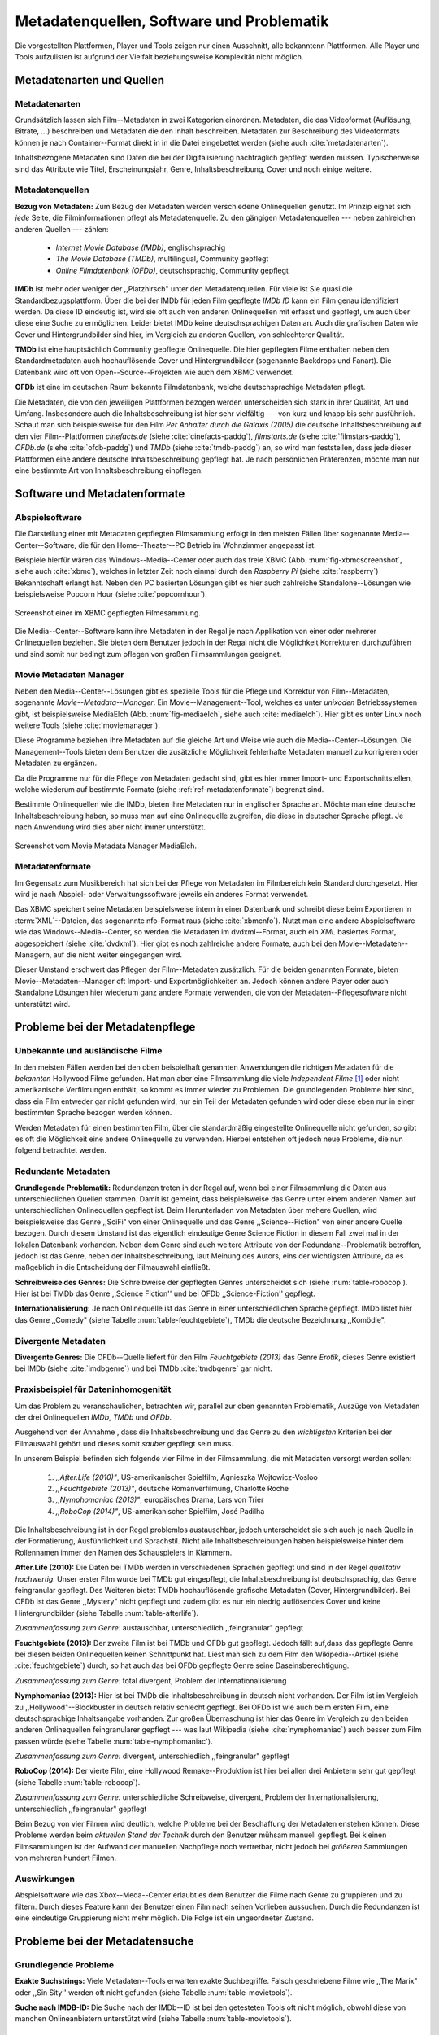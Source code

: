 ##########################################
Metadatenquellen, Software und Problematik
##########################################

Die vorgestellten Plattformen, Player und Tools zeigen nur einen Ausschnitt,
alle bekanntenn Plattformen. Alle Player und Tools aufzulisten ist aufgrund der
Vielfalt beziehungsweise Komplexität nicht möglich.

Metadatenarten und Quellen
==========================

Metadatenarten
--------------

Grundsätzlich lassen sich Film--Metadaten in zwei Kategorien
einordnen. Metadaten, die das Videoformat (Auflösung, Bitrate, ...) beschreiben
und Metadaten die den Inhalt beschreiben. Metadaten zur Beschreibung des
Videoformats können je nach Container--Format direkt in in die Datei eingebettet
werden (siehe auch :cite:`metadatenarten`).

Inhaltsbezogene Metadaten sind Daten die bei der Digitalisierung nachträglich
gepflegt werden müssen. Typischerweise sind das Attribute wie Titel,
Erscheinungsjahr, Genre, Inhaltsbeschreibung, Cover und noch einige weitere.

Metadatenquellen
----------------

**Bezug von Metadaten:** Zum Bezug der Metadaten werden verschiedene
Onlinequellen genutzt. Im Prinzip eignet sich *jede* Seite, die
Filminformationen pflegt als Metadatenquelle. Zu den gängigen
Metadatenquellen --- neben zahlreichen anderen Quellen --- zählen:

 * *Internet Movie Database (IMDb)*, englischsprachig
 * *The Movie Database (TMDb)*, multilingual, Community gepflegt
 * *Online Filmdatenbank (OFDb)*, deutschsprachig, Community gepflegt

**IMDb** ist mehr oder weniger der ,,Platzhirsch" unter den Metadatenquellen.
Für viele ist Sie quasi die Standardbezugsplattform. Über die bei der IMDb für
jeden Film gepflegte *IMDb ID* kann ein Film genau identifiziert werden. Da
diese ID eindeutig ist, wird sie oft auch von anderen Onlinequellen mit erfasst
und gepflegt, um auch über diese eine Suche zu ermöglichen. Leider bietet IMDb
keine deutschsprachigen Daten an. Auch die grafischen Daten wie Cover und
Hintergrundbilder sind hier, im Vergleich zu anderen Quellen, von schlechterer
Qualität.

**TMDb** ist eine hauptsächlich Community gepflegte Onlinequelle. Die hier
gepflegten Filme enthalten neben den Standardmetadaten auch hochauflösende
Cover und Hintergrundbilder (sogenannte Backdrops und Fanart). Die Datenbank
wird oft von Open--Source--Projekten wie auch dem XBMC verwendet.

**OFDb** ist eine im deutschen Raum bekannte Filmdatenbank, welche
deutschsprachige Metadaten pflegt.

Die Metadaten, die von den jeweiligen Plattformen bezogen werden unterscheiden
sich stark in ihrer Qualität, Art und Umfang.  Insbesondere auch die
Inhaltsbeschreibung ist hier sehr vielfältig --- von kurz und knapp bis sehr
ausführlich. Schaut man sich beispielsweise für den Film *Per Anhalter durch die
Galaxis (2005)* die deutsche Inhaltsbeschreibung auf den vier Film--Plattformen
*cinefacts.de* (siehe :cite:`cinefacts-paddg`), *filmstarts.de* (siehe
:cite:`filmstars-paddg`), *OFDb.de* (siehe :cite:`ofdb-paddg`) und *TMDb* (siehe
:cite:`tmdb-paddg`) an, so wird man feststellen, dass jede dieser Plattformen
eine andere deutsche Inhaltsbeschreibung gepflegt hat. Je nach persönlichen
Präferenzen, möchte man nur eine bestimmte Art von Inhaltsbeschreibung
einpflegen.


Software und Metadatenformate
=============================

Abspielsoftware
---------------

Die Darstellung einer mit Metadaten gepflegten Filmsammlung erfolgt in den
meisten Fällen über sogenannte Media--Center--Software, die für den
Home--Theater--PC Betrieb im Wohnzimmer angepasst ist.

Beispiele hierfür wären das Windows--Media--Center oder auch das freie
XBMC (Abb. :num:`fig-xbmcscreenshot`, siehe auch :cite:`xbmc`),
welches in letzter Zeit noch einmal durch den *Raspberry Pi* (siehe
:cite:`raspberry`) Bekanntschaft erlangt hat. Neben den PC basierten Lösungen
gibt es hier auch zahlreiche Standalone--Lösungen wie beispielsweise Popcorn
Hour (siehe :cite:`popcornhour`).

.. _fig-xbmcscreenshot:

.. figure:: fig/xbmc-screenshot.png
    :alt: Screenshot einer im XBMC gepflegten Filmesammlung.
    :width: 90%
    :align: center

    Screenshot einer im XBMC gepflegten Filmesammlung.

Die Media--Center--Software kann ihre Metadaten in der Regal je nach Applikation
von einer oder mehrerer Onlinequellen beziehen. Sie bieten dem Benutzer jedoch
in der Regal nicht die Möglichkeit Korrekturen durchzuführen und sind somit nur
bedingt zum pflegen von großen Filmsammlungen geeignet.


Movie Metadaten Manager
-----------------------

Neben den Media--Center--Lösungen gibt es spezielle Tools für die Pflege und
Korrektur von Film--Metadaten, sogenannte *Movie--Metadata--Manager*. Ein
Movie--Management--Tool, welches es unter *unixoden* Betriebssystemen
gibt, ist beispielsweise MediaElch (Abb.  :num:`fig-mediaelch`, siehe auch
:cite:`mediaelch`). Hier gibt es unter Linux noch weitere Tools (siehe
:cite:`moviemanager`).

Diese Programme beziehen ihre Metadaten auf die gleiche Art und Weise wie auch
die Media--Center--Lösungen. Die Management--Tools bieten dem Benutzer die
zusätzliche Möglichkeit fehlerhafte Metadaten manuell zu korrigieren oder
Metadaten zu ergänzen.

Da die Programme nur für die Pflege von Metadaten gedacht sind, gibt es hier
immer Import- und Exportschnittstellen, welche wiederum auf bestimmte Formate
(siehe :ref:`ref-metadatenformate`) begrenzt sind.

Bestimmte Onlinequellen wie die IMDb, bieten ihre Metadaten nur in englischer
Sprache an. Möchte man eine deutsche Inhaltsbeschreibung haben, so muss man auf
eine Onlinequelle zugreifen, die diese in deutscher Sprache pflegt. Je nach
Anwendung wird dies aber nicht immer unterstützt.

.. _fig-mediaelch:

.. figure:: fig/mediaelch.png
    :alt: Screenshot vom Movie Metadata Manager MediaElch.
    :width: 90%
    :align: center

    Screenshot vom Movie Metadata Manager MediaElch.


.. _ref-metadatenformate:

Metadatenformate
----------------

Im Gegensatz zum Musikbereich hat sich bei der Pflege von Metadaten im
Filmbereich kein Standard durchgesetzt. Hier wird je nach Abspiel- oder
Verwaltungssoftware jeweils ein anderes Format verwendet.

Das XBMC speichert seine Metadaten beispielsweise intern in einer
Datenbank und schreibt diese beim Exportieren in :term:`XML`--Dateien, das
sogenannte nfo-Format raus (siehe :cite:`xbmcnfo`). Nutzt man eine andere
Abspielsoftware wie das Windows--Media--Center, so werden die Metadaten im
dvdxml--Format, auch ein *XML* basiertes Format, abgespeichert (siehe
:cite:`dvdxml`). Hier gibt es noch zahlreiche andere Formate, auch bei den
Movie--Metadaten--Managern, auf die nicht weiter eingegangen wird.

Dieser Umstand erschwert das Pflegen der Film--Metadaten zusätzlich. Für die
beiden genannten Formate, bieten Movie--Metadaten--Manager oft Import- und
Exportmöglichkeiten an. Jedoch können andere Player oder auch Standalone
Lösungen hier wiederum ganz andere Formate verwenden, die von der
Metadaten--Pflegesoftware nicht unterstützt wird.


Probleme bei der Metadatenpflege
================================

Unbekannte und ausländische Filme
---------------------------------

In den meisten Fällen werden bei den oben beispielhaft genannten Anwendungen die
richtigen Metadaten für die *bekannten* Hollywood Filme gefunden. Hat man aber
eine Filmsammlung die viele *Independent Filme* [#f1]_ oder nicht amerikanische
Verfilmungen enthält, so kommt es immer wieder zu Problemen. Die grundlegenden
Probleme hier sind, dass ein Film entweder gar nicht gefunden wird, nur ein Teil
der Metadaten gefunden wird oder diese eben nur in einer bestimmten Sprache
bezogen werden können.

Werden Metadaten für einen bestimmten Film, über die standardmäßig eingestellte
Onlinequelle nicht gefunden, so gibt es oft die Möglichkeit eine andere
Onlinequelle zu verwenden. Hierbei entstehen oft jedoch neue Probleme, die
nun folgend betrachtet werden.

Redundante Metadaten
--------------------

**Grundlegende Problematik:** Redundanzen treten in der Regal auf, wenn bei
einer Filmsammlung die Daten aus unterschiedlichen Quellen stammen. Damit ist
gemeint, dass beispielsweise das Genre unter einem anderen Namen auf
unterschiedlichen Onlinequellen gepflegt ist. Beim Herunterladen von Metadaten
über mehere Quellen, wird beispielsweise das Genre ,,SciFi" von einer
Onlinequelle und das Genre ,,Science--Fiction" von einer andere Quelle bezogen.
Durch diesem Umstand ist das eigentlich eindeutige Genre Science Fiction in
diesem Fall zwei mal in der lokalen Datenbank vorhanden.  Neben dem Genre sind
auch weitere Attribute von der Redundanz--Problematik betroffen, jedoch ist das
Genre, neben der Inhaltsbeschreibung, laut Meinung des Autors, eins der
wichtigsten Attribute, da es maßgeblich in die Entscheidung der Filmauswahl
einfließt.

**Schreibweise des Genres:** Die Schreibweise der gepflegten Genres unterscheidet
sich (siehe :num:`table-robocop`). Hier ist bei TMDb das Genre ,,Science
Fiction'' und bei OFDb ,,Science-Fiction'' gepflegt.

**Internationalisierung:** Je nach Onlinequelle ist das Genre in einer
unterschiedlichen Sprache gepflegt. IMDb listet hier das Genre ,,Comedy" (siehe
Tabelle :num:`table-feuchtgebiete`), TMDb die deutsche Bezeichnung ,,Komödie".

Divergente Metadaten
--------------------

**Divergente Genres:** Die OFDb--Quelle liefert für den Film *Feuchtgebiete
(2013)* das Genre *Erotik*, dieses Genre existiert bei IMDb (siehe
:cite:`imdbgenre`) und bei TMDb :cite:`tmdbgenre` gar nicht.

Praxisbeispiel für Dateninhomogenität
--------------------------------------

Um das Problem zu veranschaulichen, betrachten wir, parallel zur oben genannten
Problematik, Auszüge von Metadaten der drei Onlinequellen *IMDb*, *TMDb* und
*OFDb*.

Ausgehend von der Annahme , dass die Inhaltsbeschreibung und das
Genre zu den *wichtigsten* Kriterien bei der Filmauswahl gehört und dieses somit
*sauber* gepflegt sein muss.

In unserem Beispiel befinden sich folgende vier Filme in der Filmsammlung, die
mit Metadaten versorgt werden sollen:

    1) *,,After.Life (2010)"*, US-amerikanischer Spielfilm, Agnieszka Wojtowicz-Vosloo
    2) *,,Feuchtgebiete (2013)"*, deutsche Romanverfilmung, Charlotte Roche
    3) *,,Nymphomaniac (2013)"*, europäisches Drama, Lars von Trier
    4) *,,RoboCop (2014)"*, US-amerikanischer Spielfilm, José Padilha

Die Inhaltsbeschreibung ist in der Regel problemlos austauschbar, jedoch
unterscheidet sie sich auch je nach Quelle in der Formatierung, Ausführlichkeit
und Sprachstil.  Nicht alle Inhaltsbeschreibungen haben beispielsweise hinter
dem Rollennamen immer den Namen des Schauspielers in Klammern.

**After.Life (2010):** Die Daten bei TMDb werden in verschiedenen Sprachen
gepflegt und sind in der Regel *qualitativ hochwertig*. Unser erster Film wurde
bei TMDb gut eingepflegt, die Inhaltsbeschreibung ist deutschsprachig, das Genre
feingranular gepflegt. Des Weiteren bietet TMDb hochauflösende grafische
Metadaten (Cover, Hintergrundbilder). Bei OFDb ist das Genre ,,Mystery" nicht
gepflegt und zudem gibt es nur ein niedrig auflösendes Cover und keine
Hintergrundbilder (siehe Tabelle :num:`table-afterlife`).

.. figtable::
    :label: table-afterlife
    :spec: l|l|l|l
    :caption: Übersicht Metadatenquellen für den Film After.Life (2010)
    :alt: Übersicht Metadatenquellen für den Film After.Life (2010)

    +---------+------------------------+----------------------------------+-------------------------+
    |         | *IMDb*                 | *TMDb*                           | *OFDb*                  |
    +=========+========================+==================================+=========================+
    | *Plot*  | englischsprachig       | deutschsprachig                  | deutschsprachig         |
    +---------+------------------------+----------------------------------+-------------------------+
    | *Genre* | Drama, Horror, Mystery | Drama, Horror, Mystery, Thriller | Drama, Horror, Thriller |
    +---------+------------------------+----------------------------------+-------------------------+

*Zusammenfassung zum Genre:* austauschbar, unterschiedlich ,,feingranular" gepflegt

**Feuchtgebiete (2013):** Der zweite Film ist bei TMDb und OFDb gut gepflegt.
Jedoch fällt auf,dass das gepflegte Genre bei diesen beiden Onlinequellen keinen
Schnittpunkt hat. Liest man sich zu dem Film den Wikipedia--Artikel (siehe
:cite:`feuchtgebiete`) durch, so hat auch das bei OFDb gepflegte Genre seine
Daseinsberechtigung.

.. figtable::
    :label: table-feuchtgebiete
    :spec: l|l|l|l
    :caption: Übersicht Metadatenquellen für den Film Feuchtgebiete (2013)
    :alt: Übersicht Metadatenquellen für den Film Feuchtgebiete (2013)

    +---------+------------------+-----------------+-----------------+
    |         | *IMDb*           | *TMDb*          | *OFDb*          |
    +=========+==================+=================+=================+
    | *Plot*  | englischsprachig | deutschsprachig | deutschsprachig |
    +---------+------------------+-----------------+-----------------+
    | *Genre* | Drama, Comedy    | Drama, Komödie  | Erotik          |
    +---------+------------------+-----------------+-----------------+

*Zusammenfassung zum Genre:* total divergent, Problem der Internationalisierung


**Nymphomaniac (2013):** Hier ist bei TMDb die Inhaltsbeschreibung in deutsch
nicht vorhanden. Der Film ist im Vergleich zu ,,Hollywood"--Blockbuster in
deutsch relativ schlecht gepflegt. Bei OFDb ist wie auch beim ersten Film, eine
deutschsprachige Inhaltsangabe vorhanden. Zur großen Überraschung ist hier das
Genre im Vergleich zu den beiden anderen Onlinequellen feingranularer gepflegt
--- was laut Wikipedia (siehe :cite:`nymphomaniac`) auch besser zum Film passen
würde (siehe Tabelle :num:`table-nymphomaniac`).

.. figtable::
    :label: table-nymphomaniac
    :spec: l|l|l|l
    :caption: Übersicht Metadatenquellen für den Film Nymphomaniac (2013)
    :alt: Übersicht Metadatenquellen für den Film Nymphomaniac (2013)

    +---------+------------------+------------------+--------------------+
    |         | *IMDb*           | *TMDb*           | *OFDb*             |
    +=========+==================+==================+====================+
    | *Plot*  | englischsprachig | englischsprachig | deutschsprachig    |
    +---------+------------------+------------------+--------------------+
    | *Genre* | Drama            | Drama            | Drama, Erotik, Sex |
    +---------+------------------+------------------+--------------------+

*Zusammenfassung zum Genre:* divergent, unterschiedlich ,,feingranular" gepflegt

**RoboCop (2014):** Der vierte Film, eine Hollywood Remake--Produktion ist hier
bei allen drei Anbietern sehr gut gepflegt (siehe Tabelle :num:`table-robocop`).

.. figtable::
    :label: table-robocop
    :spec: l|l|l|l
    :caption: Übersicht Metadatenquellen für den Film RoboCop (2014)
    :alt: Übersicht Metadatenquellen für den Film RoboCop (2014)

    +---------+-----------------------+--------------------------------+------------------------------------------+
    |         | *IMDb*                | *TMDb*                         | *OFDb*                                   |
    +=========+=======================+================================+==========================================+
    | *Plot*  | englischsprachig      | deutschsprachig                | deutschsprachig                          |
    +---------+-----------------------+--------------------------------+------------------------------------------+
    | *Genre* | Action, Crime, Sci-Fi | Action, Science Fiction, Krimi | Action, Krimi, Science-Fiction, Thriller |
    +---------+-----------------------+--------------------------------+------------------------------------------+

*Zusammenfassung zum Genre:* unterschiedliche Schreibweise, divergent, Problem der
Internationalisierung, unterschiedlich ,,feingranular" gepflegt

Beim Bezug von vier Filmen wird deutlich, welche Probleme bei der Beschaffung
der Metadaten enstehen können. Diese Probleme werden beim *aktuellen Stand der
Technik* durch den Benutzer mühsam manuell gepflegt. Bei kleinen Filmsammlungen
ist der Aufwand der manuellen Nachpflege noch vertretbar, nicht jedoch bei
*größeren* Sammlungen von mehreren hundert Filmen.


Auswirkungen
------------

Abspielsoftware wie das Xbox--Meda--Center erlaubt es dem Benutzer die Filme
nach Genre zu gruppieren und zu filtern. Durch dieses Feature kann der Benutzer
einen Film nach seinen Vorlieben aussuchen. Durch die Redundanzen ist eine
eindeutige Gruppierung nicht mehr möglich. Die Folge ist ein ungeordneter
Zustand.

.. _ref-probleme-metadatensuche:

Probleme bei der Metadatensuche
===============================

Grundlegende Probleme
---------------------

**Exakte Suchstrings:** Viele Metadaten--Tools erwarten exakte Suchbegriffe.
Falsch geschriebene Filme wie ,,The Marix" oder ,,Sin Sity'' werden oft nicht
gefunden (siehe Tabelle :num:`table-movietools`).

**Suche nach IMDB-ID:** Die Suche nach der IMDb--ID ist bei den getesteten Tools
oft nicht möglich, obwohl diese von manchen Onlineanbietern unterstützt wird
(siehe Tabelle :num:`table-movietools`).

Probleme bei Movie Metadaten Managern
-------------------------------------

Es wurden neben der Abspielsoftware XBMC und dem
Movie--Metadaten--Manager MediaElch, die bereits genannten
Movie--Metadaten--Manager (siehe :cite:`moviemanager`) GCstar, vMovieDB,
Griffith und Tellico angeschaut. Die Resultate hier waren eher *ernüchternd*
(siehe Tabelle). Bei den beiden Media Manager GCstar und vMovieDB hat die
Metadatensuche nicht funktioniert, hier wurde nichts gefunden. Das Verhalten
wurde auf zwei Systemen nachgeprüft.  Beim XBMC wurden die Plugins
für die Onlinequellen TMDb und Videobuster getestet. Für die Unschärfesuche
wurde nach *Sin Sity* und nach *The Marix* gesucht. Die nicht funktionierenden
Movie Manager GCstar und vMovieDB wurde nicht mit aufgenommen. Das Tool Griffith
wurde auch aus der Tabelle genommen, das hier von den 40 Onlinequellen nur
einzelne Quellen funktioniert haben --- nicht mal IMDb hat nicht funktioniert.


.. figtable::
    :label: table-movietools
    :spec: l|l|l|l
    :caption: Übersicht Movie Metadaten Manager und Funktionalität
    :alt: Übersicht Movie Metadaten Manager und Funktionalität

    +--------------------+------------------------+----------------------------+-------------------------+
    |                    | *XBMC*                 | *MediaElch*                | *Tellico*               |
    +====================+========================+============================+=========================+
    | *IMDB ID Suche*    | nein                   | nur über IMDb u. TMDb      | nein                    |
    +--------------------+------------------------+----------------------------+-------------------------+
    | *Unschärfesuche*   | nein                   | nein                       | nur IMDb, teilweise     |
    +--------------------+------------------------+----------------------------+-------------------------+
    | *Onlinequellen*    | Verschiedene (plugin)  | Verschiedene (6)           | wenige (3)              |
    +--------------------+------------------------+----------------------------+-------------------------+
    | *Metadatenformate* |  :math:`\times`        | nur XBMC                   | nein                    |
    +--------------------+------------------------+----------------------------+-------------------------+
    | *Datenkorrektur*   | :math:`\times`         | ja, manuell                | ja, manuell             |
    +--------------------+------------------------+----------------------------+-------------------------+
    | *Bemerkungen*      | pluginbasierte Scraper | Onlinequellen kombinierbar | :math:`\times`          |
    +--------------------+------------------------+----------------------------+-------------------------+
    | *Typ*              | Medien Player          | Movie Metadaten Manager    | Movie Metadaten Manager |
    +--------------------+------------------------+----------------------------+-------------------------+


Erkentnisse und Anforderungen an das Projekt
============================================

Viele der genannten Schwierigkeiten lassen sich aufgrund ihrer Natur und dem
aktuellen Kombination aus Abspielsoftware und Movie--Metadaten--Manager nicht
oder nur mit manuellen Eingriff durch den Benutzer beheben. Bei *großen*
Filmsammlungen ist dies jedoch mit keinem vernünftigen Aufwand umsetzbar.

Idee: Modulare Herangehensweise
===============================

Es soll *kein neuer* Movie--Metadaten--Manager entwickelt werden. Die Idee ist
es dem Entwickler beziehungsweise Endbenutzer einen *modularen
Werkzeugbaukasten* in Form einer pluginbasierten Bibliothek über eine
einheitliche Schnittstelle bereitzustellen, welcher an die persönlichen
Bedürfnisse anpassbar ist.

Des Weiteren soll die zusätzliche Funktionalität der Datenanalyse,
beispielsweise basierend auf Datamining Algorithmik, möglich sein. Das
Hauptaugenmerk des System liegt, im Gegensatz zu den bisherigen
Movie--Metadaten--Managern, auf der *automatisierten* Verarbeitung großer
Datenmengen.

.. rubric:: Footnotes

.. [#f1] Bezeichnung für Filme, die von Produktionsfirmen finanziert werden,
         welche nicht zu den großen US Studios gehören.
